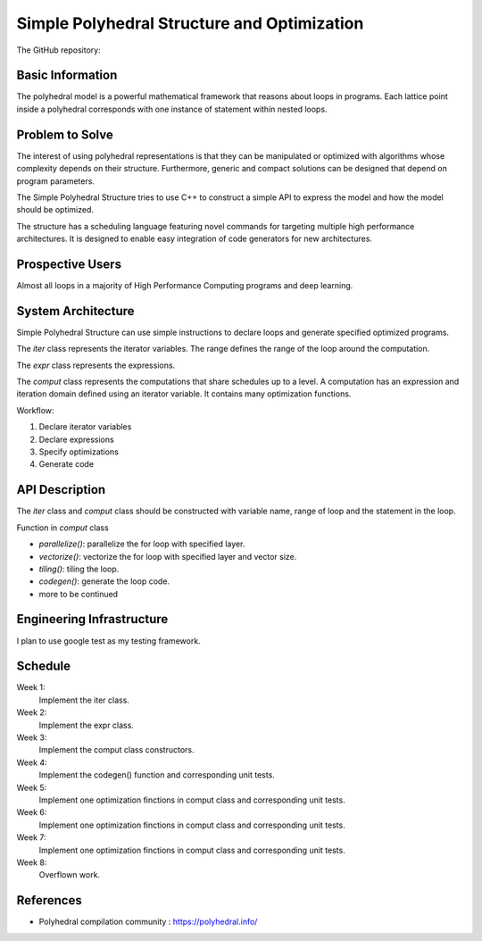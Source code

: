 ===================================================================
Simple Polyhedral Structure and Optimization
===================================================================

The GitHub repository: 

Basic Information
=================

The polyhedral model is a powerful mathematical framework that reasons about loops in programs. Each lattice point inside a polyhedral corresponds with one instance of statement within nested loops.

Problem to Solve
================

The interest of using polyhedral representations is that they can be manipulated or optimized with algorithms whose complexity depends on their structure. Furthermore, generic and compact solutions can be designed that depend on program parameters. 

The Simple Polyhedral Structure tries to use C++ to construct a simple API to express the model and how the model should be optimized.

The structure has a scheduling language featuring novel commands for targeting multiple high performance architectures. It is designed to enable easy integration of code generators for new architectures.

Prospective Users
=================

Almost all loops in a majority of High Performance Computing programs and deep learning.

System Architecture
===================

Simple Polyhedral Structure can use simple instructions to declare loops and generate specified optimized programs.

The `iter` class represents the iterator variables. The range defines the range of the loop around the computation.

The `expr` class represents the expressions.

The `comput` class represents the computations that share schedules up to a level. A computation has an expression and iteration domain defined using an iterator variable. It contains many optimization functions.

Workflow:

1. Declare iterator variables
2. Declare expressions
3. Specify optimizations
4. Generate code

API Description
===============

The `iter` class and `comput` class should be constructed with variable name, range of loop and the statement in the loop.

Function in `comput` class

- `parallelize()`: parallelize the for loop with specified layer.
- `vectorize()`: vectorize the for loop with specified layer and vector size.
- `tiling()`: tiling the loop.
- `codegen()`: generate the loop code.
- more to be continued

Engineering Infrastructure
==========================

I plan to use google test as my testing framework.


Schedule
========

Week 1:
  Implement the iter class.

Week 2:
  Implement the expr class.

Week 3:
  Implement the comput class constructors.

Week 4:
  Implement the codegen() function and corresponding unit tests.

Week 5:
  Implement one optimization finctions in comput class and corresponding unit tests.

Week 6:
  Implement one optimization finctions in comput class and corresponding unit tests.

Week 7:
  Implement one optimization finctions in comput class and corresponding unit tests.

Week 8:
  Overflown work.

References
==========

* Polyhedral compilation community :
  https://polyhedral.info/
